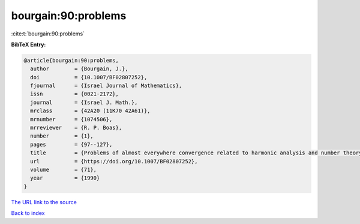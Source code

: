 bourgain:90:problems
====================

:cite:t:`bourgain:90:problems`

**BibTeX Entry:**

.. code-block:: bibtex

   @article{bourgain:90:problems,
     author        = {Bourgain, J.},
     doi           = {10.1007/BF02807252},
     fjournal      = {Israel Journal of Mathematics},
     issn          = {0021-2172},
     journal       = {Israel J. Math.},
     mrclass       = {42A20 (11K70 42A61)},
     mrnumber      = {1074506},
     mrreviewer    = {R. P. Boas},
     number        = {1},
     pages         = {97--127},
     title         = {Problems of almost everywhere convergence related to harmonic analysis and number theory},
     url           = {https://doi.org/10.1007/BF02807252},
     volume        = {71},
     year          = {1990}
   }

`The URL link to the source <https://doi.org/10.1007/BF02807252>`__


`Back to index <../By-Cite-Keys.html>`__
